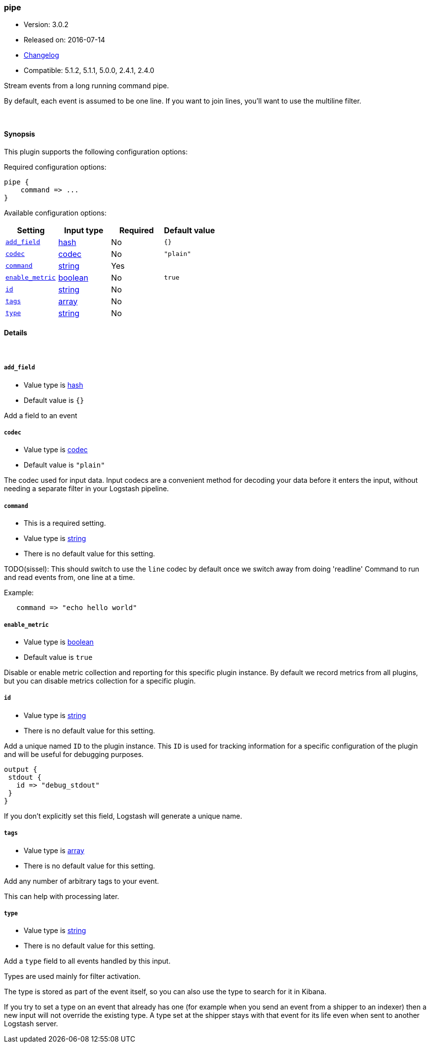 [[plugins-inputs-pipe]]
=== pipe

* Version: 3.0.2
* Released on: 2016-07-14
* https://github.com/logstash-plugins/logstash-input-pipe/blob/master/CHANGELOG.md#302[Changelog]
* Compatible: 5.1.2, 5.1.1, 5.0.0, 2.4.1, 2.4.0



Stream events from a long running command pipe.

By default, each event is assumed to be one line. If you
want to join lines, you'll want to use the multiline filter.


&nbsp;

==== Synopsis

This plugin supports the following configuration options:

Required configuration options:

[source,json]
--------------------------
pipe {
    command => ...
}
--------------------------



Available configuration options:

[cols="<,<,<,<m",options="header",]
|=======================================================================
|Setting |Input type|Required|Default value
| <<plugins-inputs-pipe-add_field>> |<<hash,hash>>|No|`{}`
| <<plugins-inputs-pipe-codec>> |<<codec,codec>>|No|`"plain"`
| <<plugins-inputs-pipe-command>> |<<string,string>>|Yes|
| <<plugins-inputs-pipe-enable_metric>> |<<boolean,boolean>>|No|`true`
| <<plugins-inputs-pipe-id>> |<<string,string>>|No|
| <<plugins-inputs-pipe-tags>> |<<array,array>>|No|
| <<plugins-inputs-pipe-type>> |<<string,string>>|No|
|=======================================================================


==== Details

&nbsp;

[[plugins-inputs-pipe-add_field]]
===== `add_field` 

  * Value type is <<hash,hash>>
  * Default value is `{}`

Add a field to an event

[[plugins-inputs-pipe-codec]]
===== `codec` 

  * Value type is <<codec,codec>>
  * Default value is `"plain"`

The codec used for input data. Input codecs are a convenient method for decoding your data before it enters the input, without needing a separate filter in your Logstash pipeline.

[[plugins-inputs-pipe-command]]
===== `command` 

  * This is a required setting.
  * Value type is <<string,string>>
  * There is no default value for this setting.

TODO(sissel): This should switch to use the `line` codec by default
once we switch away from doing 'readline'
Command to run and read events from, one line at a time.

Example:
[source,ruby]
   command => "echo hello world"

[[plugins-inputs-pipe-enable_metric]]
===== `enable_metric` 

  * Value type is <<boolean,boolean>>
  * Default value is `true`

Disable or enable metric collection and reporting for this specific plugin instance. 
By default we record metrics from all plugins, but you can disable metrics collection
for a specific plugin.

[[plugins-inputs-pipe-id]]
===== `id` 

  * Value type is <<string,string>>
  * There is no default value for this setting.

Add a unique named `ID` to the plugin instance. This `ID` is used for tracking
information for a specific configuration of the plugin and will be useful for 
debugging purposes.

[source,sh]
--------------------------------------------------
output {
 stdout {
   id => "debug_stdout"
 }
}
--------------------------------------------------

If you don't explicitly set this field, Logstash will generate a unique name.

[[plugins-inputs-pipe-tags]]
===== `tags` 

  * Value type is <<array,array>>
  * There is no default value for this setting.

Add any number of arbitrary tags to your event.

This can help with processing later.

[[plugins-inputs-pipe-type]]
===== `type` 

  * Value type is <<string,string>>
  * There is no default value for this setting.

Add a `type` field to all events handled by this input.

Types are used mainly for filter activation.

The type is stored as part of the event itself, so you can
also use the type to search for it in Kibana.

If you try to set a type on an event that already has one (for
example when you send an event from a shipper to an indexer) then
a new input will not override the existing type. A type set at
the shipper stays with that event for its life even
when sent to another Logstash server.



